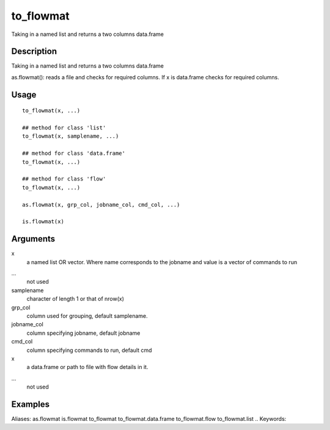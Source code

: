 .. Generated by rtd (read the docs package in R)
   please do not edit by hand.







to_flowmat
-----------

.. :func:`to_flowmat`

Taking in a named list and returns a two columns data.frame

Description
~~~~~~~~~~~~~~~~~~

Taking in a named list and returns a two columns data.frame

as.flowmat(): reads a file and checks for required columns. If x is data.frame checks for required columns.


Usage
~~~~~~~~~~~~~~~~~~

::

 
 to_flowmat(x, ...)
 
 ## method for class 'list'
 to_flowmat(x, samplename, ...)
 
 ## method for class 'data.frame'
 to_flowmat(x, ...)
 
 ## method for class 'flow'
 to_flowmat(x, ...)
 
 as.flowmat(x, grp_col, jobname_col, cmd_col, ...)
 
 is.flowmat(x)
 


Arguments
~~~~~~~~~~~~~~~~~~


x
    a named list OR vector. Where name corresponds to the jobname and value is a vector of commands to run

...
    not used

samplename
    character of length 1 or that of nrow(x)

grp_col
    column used for grouping, default samplename.

jobname_col
    column specifying jobname, default jobname

cmd_col
    column specifying commands to run, default cmd

x
    a data.frame or path to file with flow details in it.

...
    not used




Examples
~~~~~~~~~~~~~~~~~~

::

Aliases:
as.flowmat
is.flowmat
to_flowmat
to_flowmat.data.frame
to_flowmat.flow
to_flowmat.list
.. Keywords:

.. Author:

.. 

